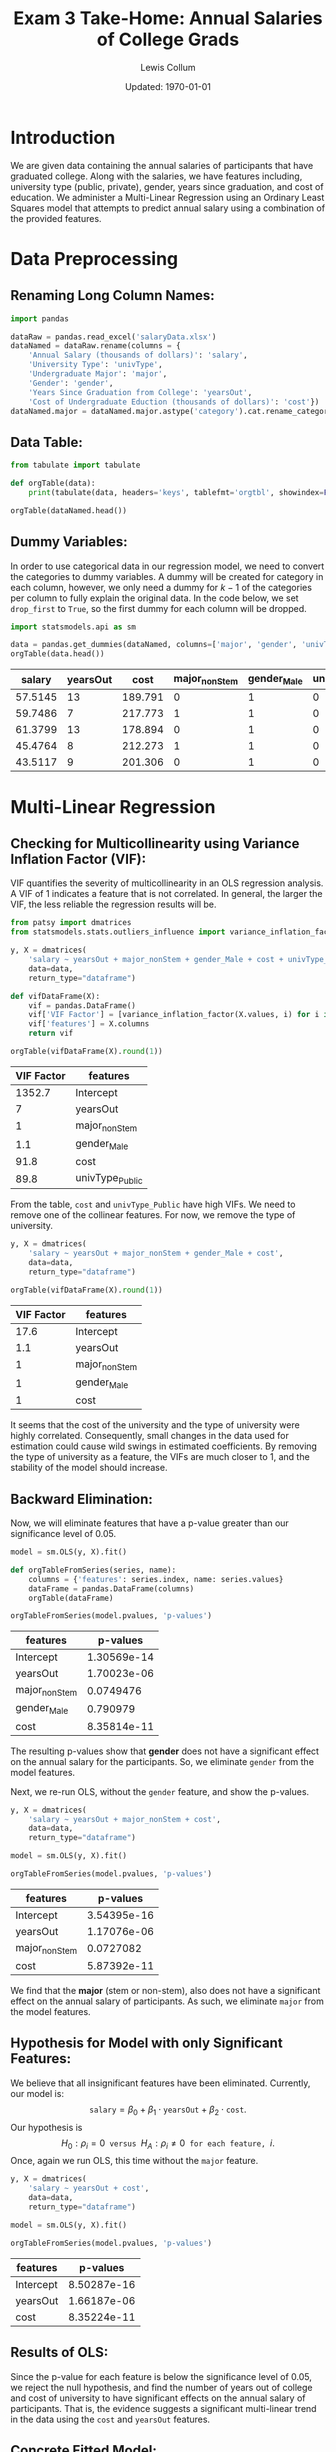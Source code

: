 #+latex_class_options: [fleqn]
#+latex_header: \usepackage{homework}
#+bind: org-latex-minted-options (("rulecolor" "gray") ("frame" "leftline") ("fontsize" "\\scriptsize") ("xleftmargin" "20pt") ("baselinestretch" "0.9"))
#+bind: org-latex-image-default-width "0.7\\linewidth"
#+options: num:t tags:nil
#+property: header-args :exports both :eval no-export

#+title: Exam 3 Take-Home: Annual Salaries of College Grads
#+author: Lewis Collum
#+date: Updated: \today

* Introduction
  We are given data containing the annual salaries of participants
  that have graduated college. Along with the salaries, we have
  features including, university type (public, private), gender, years
  since graduation, and cost of education. We administer a
  Multi-Linear Regression using an Ordinary Least Squares model that
  attempts to predict annual salary using a combination of the
  provided features.
* Data Preprocessing
** Renaming Long Column Names:
#+begin_src python :session :results output :exports code
import pandas

dataRaw = pandas.read_excel('salaryData.xlsx')
dataNamed = dataRaw.rename(columns = {
    'Annual Salary (thousands of dollars)': 'salary',
    'University Type': 'univType',
    'Undergraduate Major': 'major',
    'Gender': 'gender',
    'Years Since Graduation from College': 'yearsOut',
    'Cost of Undergraduate Eduction (thousands of dollars)': 'cost'})
dataNamed.major = dataNamed.major.astype('category').cat.rename_categories({'STEM': 'stem', 'non-STEM': 'nonStem'})
#+end_src

#+RESULTS:

** Data Table:
#+begin_src python :session :results output drawer
from tabulate import tabulate

def orgTable(data):
    print(tabulate(data, headers='keys', tablefmt='orgtbl', showindex=False))

orgTable(dataNamed.head())
#+end_src

#+RESULTS:
:results:
|  salary | univType | major   | gender | yearsOut |    cost |
|---------+----------+---------+--------+----------+---------|
| 57.5145 | Private  | stem    | Male   |       13 | 189.791 |
| 59.7486 | Private  | nonStem | Male   |        7 | 217.773 |
| 61.3799 | Private  | stem    | Male   |       13 | 178.894 |
| 45.4764 | Private  | nonStem | Male   |        8 | 212.273 |
| 43.5117 | Private  | stem    | Male   |        9 | 201.306 |
:end:

\vspace{10pt}

** Dummy Variables:
   In order to use categorical data in our regression model, we need
   to convert the categories to dummy variables. A dummy will be
   created for category in each column, however, we only need a dummy
   for \(k-1\) of the categories per column to fully explain the
   original data. In the code below, we set =drop_first= to =True=, so
   the first dummy for each column will be dropped.

   #+begin_src python :session :results output drawer
import statsmodels.api as sm

data = pandas.get_dummies(dataNamed, columns=['major', 'gender', 'univType'], drop_first=True)
orgTable(data.head())
   #+end_src

   #+RESULTS:
   :results:
   |  salary | yearsOut |    cost | major_nonStem | gender_Male | univType_Public |
   |---------+----------+---------+---------------+-------------+-----------------|
   | 57.5145 |       13 | 189.791 |             0 |           1 |               0 |
   | 59.7486 |        7 | 217.773 |             1 |           1 |               0 |
   | 61.3799 |       13 | 178.894 |             0 |           1 |               0 |
   | 45.4764 |        8 | 212.273 |             1 |           1 |               0 |
   | 43.5117 |        9 | 201.306 |             0 |           1 |               0 |
   :end:

* Multi-Linear Regression
** Checking for Multicollinearity using Variance Inflation Factor (VIF):
   VIF quantifies the severity of multicollinearity in an OLS
   regression analysis. A VIF of 1 indicates a feature that is not
   correlated. In general, the larger the VIF, the less reliable the
   regression results will be.
   #+begin_src python :session :results output drawer
from patsy import dmatrices
from statsmodels.stats.outliers_influence import variance_inflation_factor

y, X = dmatrices(
    'salary ~ yearsOut + major_nonStem + gender_Male + cost + univType_Public',
    data=data,
    return_type="dataframe")

def vifDataFrame(X):
    vif = pandas.DataFrame()
    vif['VIF Factor'] = [variance_inflation_factor(X.values, i) for i in range(X.shape[1])]
    vif['features'] = X.columns
    return vif

orgTable(vifDataFrame(X).round(1))
   #+end_src

   #+RESULTS:
   :results:
   | VIF Factor | features        |
   |------------+-----------------|
   |     1352.7 | Intercept       |
   |          7 | yearsOut        |
   |          1 | major_nonStem   |
   |        1.1 | gender_Male     |
   |       91.8 | cost            |
   |       89.8 | univType_Public |
   :end:
   
   From the table, =cost= and =univType_Public= have high VIFs. We
   need to remove one of the collinear features. For now, we remove
   the type of university.

   #+begin_src python :session :results output drawer
y, X = dmatrices(
    'salary ~ yearsOut + major_nonStem + gender_Male + cost',
    data=data,
    return_type="dataframe")

orgTable(vifDataFrame(X).round(1))
   #+end_src

   #+RESULTS:
   :results:
   | VIF Factor | features      |
   |------------+---------------|
   |       17.6 | Intercept     |
   |        1.1 | yearsOut      |
   |          1 | major_nonStem |
   |          1 | gender_Male   |
   |          1 | cost          |
   :end:
   
   It seems that the cost of the university and the type of university
   were highly correlated. Consequently, small changes in the data
   used for estimation could cause wild swings in estimated
   coefficients. By removing the type of university as a feature, the
   VIFs are much closer to 1, and the stability of the model should
   increase. 
 
** Backward Elimination:
   Now, we will eliminate features that have a p-value greater than our
   significance level of 0.05.

   #+begin_src python :session :results output drawer
model = sm.OLS(y, X).fit()

def orgTableFromSeries(series, name):
    columns = {'features': series.index, name: series.values}
    dataFrame = pandas.DataFrame(columns)
    orgTable(dataFrame)

orgTableFromSeries(model.pvalues, 'p-values')
   #+end_src

   #+RESULTS:
   :results:
   | features      |    p-values |
   |---------------+-------------|
   | Intercept     | 1.30569e-14 |
   | yearsOut      | 1.70023e-06 |
   | major_nonStem |   0.0749476 |
   | gender_Male   |    0.790979 |
   | cost          | 8.35814e-11 |
   :end:

   The resulting p-values show that *gender* does not have a
   significant effect on the annual salary for the participants. So,
   we eliminate =gender= from the model features.

   \vspace{10pt} Next, we re-run OLS, without the =gender= feature, and
   show the p-values.

   #+begin_src python :session :results output drawer
y, X = dmatrices(
    'salary ~ yearsOut + major_nonStem + cost',
    data=data,
    return_type="dataframe")

model = sm.OLS(y, X).fit()

orgTableFromSeries(model.pvalues, 'p-values')
   #+end_src

   #+RESULTS:
   :results:
   | features      |    p-values |
   |---------------+-------------|
   | Intercept     | 3.54395e-16 |
   | yearsOut      | 1.17076e-06 |
   | major_nonStem |   0.0727082 |
   | cost          | 5.87392e-11 |
   :end:

   We find that the *major* (stem or non-stem), also does not have a
   significant effect on the annual salary of participants. As such,
   we eliminate =major= from the model features.

** Hypothesis for Model with only Significant Features:
   We believe that all insignificant features have been eliminated.
   Currently, our model is: \[\texttt{salary} = \beta_0 + \beta_1
   \cdot \texttt{yearsOut} + \beta_2 \cdot \texttt{cost}.\] Our
   hypothesis is \[H_0: \rho_i = 0 \texttt{ versus } H_A: \rho_i \ne 0
   \texttt{ for each feature, } i.\] Once, again we run OLS, this time
   without the =major= feature.

   #+begin_src python :session :results output drawer
y, X = dmatrices(
    'salary ~ yearsOut + cost',
    data=data,
    return_type="dataframe")

model = sm.OLS(y, X).fit()

orgTableFromSeries(model.pvalues, 'p-values')
   #+end_src

   #+RESULTS:
   :results:
   | features  |    p-values |
   |-----------+-------------|
   | Intercept | 8.50287e-16 |
   | yearsOut  | 1.66187e-06 |
   | cost      | 8.35224e-11 |
   :end:
  
** Results of OLS:
   Since the p-value for each feature is below the significance level
   of \(0.05\), we reject the null hypothesis, and find the number of
   years out of college and cost of university to have significant
   effects on the annual salary of participants. That is, the evidence
   suggests a significant multi-linear trend in the data using the
   =cost= and =yearsOut= features.

** Concrete Fitted Model:
   After the backward elimination of features, we obtained a model
   containing only significant features. We get the following
   coefficients and \(R^2\) for our model. 
   #+begin_src python :session :results output drawer
orgTableFromSeries(model.params, '\(\\beta_i\)')
print(f'|-\n| \(R^2\) | {model.rsquared:.2f} |')
   #+end_src
   #+RESULTS:
   :results:
   | features  | \(\beta_i\) |
   |-----------+-------------|
   | Intercept |     25.8469 |
   | yearsOut  |    0.944391 |
   | cost      |   0.0776286 |
   |-----------+-------------|
   | \(R^2\)   |        0.56 |
   :end:

   The fitted model, which has an \(R^2\) of 56%, is \[\boxed{\hat{\texttt{salary}} =
   25.85 + 0.9444 \cdot \texttt{yearsOut} + 0.07763 \cdot
   \texttt{cost}.}\]

** Interpretation of Model:
   From our \(R^2\), 56% of the variance in the annual salary is
   explained by the cost of the university and the number of years out
   of university the participants are.

   \vspace{10pt} If =yearsOut= increases by 1, the predicted salary will increase by
   \(\$944.4\). If the =cost= of university (in thousands of dollars)
   increases by 1, the predicted salary will increase by
   \(\$77.63\). Furthermore, the intercept is not directly
   interpretable because the data does not consider participants with
   an annual salary of \(\$0\).

** Checking Residuals:
   #+begin_src python :session :results silent
from matplotlib import pyplot
figure, axes = pyplot.subplots(1, 2, figsize=(7, 2), sharey=True)
axes[0].scatter(data['yearsOut'], model.resid)
axes[0].set_title('Residuals vs. Years Out of University', fontsize=9)
axes[0].set_xlabel('years out')

axes[1].scatter(data['cost'], model.resid)
axes[1].set_title('Residuals vs. Cost of University', fontsize=9)
axes[1].set_xlabel('cost (thousands of dollars)')
pyplot.savefig('figure/residuals.png', bbox_inches='tight')
   #+end_src
 
   [[./figure/residuals.png]]

   The residuals appear homoscedastic, as the variance is evenly
   spread and there are no obvious patterns or outliers. This helps
   verify that a linear model is appropriate for our data.

* Model Prediction
** Fit Plots:
   The following plots illustrate the observed values compared to
   fitted values.
  #+begin_src python :session :results silent
from matplotlib import pyplot
figure, axes = pyplot.subplots(1, 2, figsize=(7, 2))
sm.graphics.plot_fit(model, 'cost', ax=axes[0])
sm.graphics.plot_fit(model, 'yearsOut', ax=axes[1])
pyplot.savefig('figure/fit.png', bbox_inches='tight')
  #+end_src
  
  [[./figure/fit.png]]

** Predicting Starting Salary of Males and Females at Clarkson:
   Since we eliminated the =gender= feature during backward
   elimination of features, we cannot use our model to seperately
   predict the starting salary of males and females. As shown in our
   analysis, the difference in salary is not significant enough for us
   to include =gender= as a feature. The predicted salary we will show
   includes both men and women.

   Clarkson's net price, was about \(\$31,050\) in 2019. The
   average starting salary in 2019 was \(\$62,756\) --which is 12%
   above the national average. Now we will use our model to predict a
   value around the average starting salary in 2019 for Clarkson
   University undergraduates.
   #+begin_src python :results output latex :session
def salary(yearsOut, cost):
    return 25.85 + 0.9444*yearsOut + 0.07763*cost

startingSalary = salary(yearsOut = 0, cost = 31.050*4)*1000
print(f'\[\\texttt{{starting salary}} = \${round(startingSalary)}\]')
   #+end_src
   #+RESULTS:
   #+begin_export latex
   \[\texttt{starting salary} = \$35492\]
   #+end_export

   The fact that the predicted starting salary is almost half the
   average starting salary in 2019, is not surprising. Only one
   participant we used in our OLS had a salary above $60,000 and that
   participant had 13 years out of university. Likely, our model is
   missing features that could explain more of the variance in annual
   salary. It is also possible that we simply do not have enough data,
   or the data we are using does not fully represent the population
   (in fact, we do not have any information as to where the data came
   from).

   \begin{Verbatim}[fontsize=\scriptsize]
   sources:
   https://www.clarkson.edu/news/high-placement-rate-above-average-salaries-clarkson-university-class-2019
   https://www.collegesimply.com/colleges/new-york/clarkson-university/price/
   \end{Verbatim}  

* Model Summary
   #+begin_src python :session :results output
print(model.summary())
   #+end_src

   #+RESULTS:
   #+begin_example
   OLS Regression Results                            
   ==============================================================================
   Dep. Variable:                 salary   R-squared:                       0.560
   Model:                            OLS   Adj. R-squared:                  0.546
   Method:                 Least Squares   F-statistic:                     38.83
   Date:                Sun, 26 Apr 2020   Prob (F-statistic):           1.33e-11
   Time:                        23:05:21   Log-Likelihood:                -193.24
   No. Observations:                  64   AIC:                             392.5
   Df Residuals:                      61   BIC:                             399.0
   Df Model:                           2                                         
   Covariance Type:            nonrobust                                         
   ==============================================================================
                    coef    std err          t      P>|t|      [0.025      0.975]
   ------------------------------------------------------------------------------
   Intercept     25.8469      2.392     10.805      0.000      21.063      30.630
   yearsOut       0.9444      0.178      5.304      0.000       0.588       1.300
   cost           0.0776      0.010      7.838      0.000       0.058       0.097
   ==============================================================================
   Omnibus:                        0.286   Durbin-Watson:                   2.114
   Prob(Omnibus):                  0.867   Jarque-Bera (JB):                0.249
   Skew:                          -0.142   Prob(JB):                        0.883
   Kurtosis:                       2.889   Cond. No.                         588.
   ==============================================================================

   Warnings:
   [1] Standard Errors assume that the covariance matrix of the errors is correctly specified.
   #+end_example
